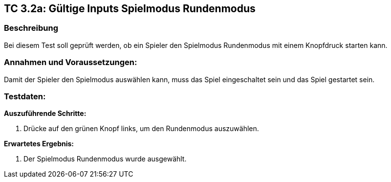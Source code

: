 == TC 3.2a: Gültige Inputs Spielmodus Rundenmodus

=== Beschreibung
Bei diesem Test soll geprüft werden, ob ein Spieler den Spielmodus Rundenmodus mit einem Knopfdruck starten kann.

=== Annahmen und Voraussetzungen:
Damit der Spieler den Spielmodus auswählen kann, muss das Spiel eingeschaltet sein und das Spiel gestartet sein.

=== Testdaten:

*Auszuführende Schritte:*

. Drücke auf den grünen Knopf links, um den Rundenmodus auszuwählen.


*Erwartetes Ergebnis:*

. Der Spielmodus Rundenmodus wurde ausgewählt.
